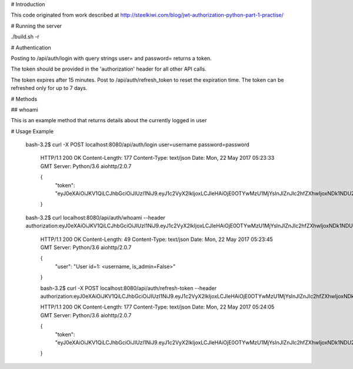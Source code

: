# Introduction

This code originated from work described at http://steelkiwi.com/blog/jwt-authorization-python-part-1-practise/

# Running the server 

./build.sh -r

# Authentication

Posting to /api/auth/login with query strings user= and password= returns a token.

The token should be provided in the 'authorization' header for all other API calls. 

The token expires after 15 minutes. Post to /api/auth/refresh_token to reset the expiration time. The token can be refreshed only for up to 7 days.

# Methods

## whoami

This is an example method that returns details about the currently logged in user

# Usage Example

 bash-3.2$ curl -X POST localhost:8080/api/auth/login user=username password=password

    HTTP/1.1 200 OK
    Content-Length: 177
    Content-Type: text/json
    Date: Mon, 22 May 2017 05:23:33 GMT
    Server: Python/3.6 aiohttp/2.0.7

    {
        "token": "eyJ0eXAiOiJKV1QiLCJhbGciOiJIUzI1NiJ9.eyJ1c2VyX2lkIjoxLCJleHAiOjE0OTYwMzU1MjYsInJlZnJlc2hfZXhwIjoxNDk1NDU2ODI2LjMwMTE5M30.LRDw1wnfoDluSMBfghUJB2e4Iy8jSlLkQmIlKMet9mo"
    }

 bash-3.2$ curl localhost:8080/api/auth/whoami --header authorization:eyJ0eXAiOiJKV1QiLCJhbGciOiJIUzI1NiJ9.eyJ1c2VyX2lkIjoxLCJleHAiOjE0OTYwMzU1MjYsInJlZnJlc2hfZXhwIjoxNDk1NDU2ODI2LjMwMTE5M30.LRDw1wnfoDluSMBfghUJB2e4Iy8jSlLkQmIlKMet9mo

    HTTP/1.1 200 OK
    Content-Length: 49
    Content-Type: text/json
    Date: Mon, 22 May 2017 05:23:45 GMT
    Server: Python/3.6 aiohttp/2.0.7

    {
        "user": "User id=1: <username, is_admin=False>"
    }

    bash-3.2$ curl -X POST localhost:8080/api/auth/refresh-token --header authorization:eyJ0eXAiOiJKV1QiLCJhbGciOiJIUzI1NiJ9.eyJ1c2VyX2lkIjoxLCJleHAiOjE0OTYwMzU1MjYsInJlZnJlc2hfZXhwIjoxNDk1NDU2ODI2LjMwMTE5M30.LRDw1wnfoDluSMBfghUJB2e4Iy8jSlLkQmIlKMet9mo

    HTTP/1.1 200 OK
    Content-Length: 177
    Content-Type: text/json
    Date: Mon, 22 May 2017 05:24:05 GMT
    Server: Python/3.6 aiohttp/2.0.7

    {
        "token": "eyJ0eXAiOiJKV1QiLCJhbGciOiJIUzI1NiJ9.eyJ1c2VyX2lkIjoxLCJleHAiOjE0OTYwMzU1MjYsInJlZnJlc2hfZXhwIjoxNDk1NDU2ODkwLjkzMDMyM30.V4Eye1eCzZXiGmLzvZ5vRvXMWd9xVS9tneY52YTeFo4"
    }

